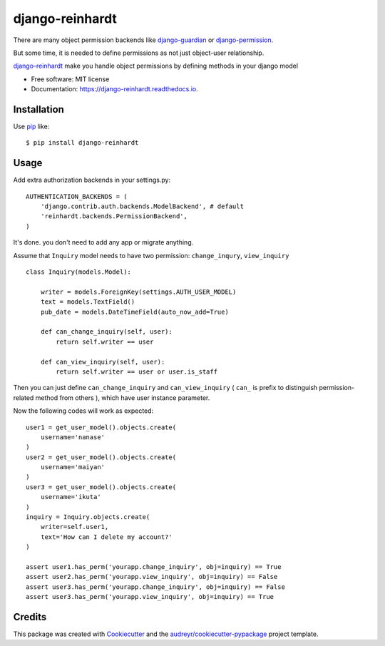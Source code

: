 ===============================
django-reinhardt
===============================


.. image:: https://img.shields.io/pypi/v/django-reinhardt.svg
        :target: https://pypi.python.org/pypi/django-reinhardt

.. image:: https://img.shields.io/travis/momamene/django-reinhardt.svg
        :target: https://travis-ci.org/momamene/django-reinhardt

.. image:: https://readthedocs.org/projects/django-reinhardt/badge/?version=latest
        :target: https://django-reinhardt.readthedocs.io/en/latest/?badge=latest
        :alt: Documentation Status

.. image:: https://pyup.io/repos/github/momamene/django-reinhardt/shield.svg
        :target: https://pyup.io/repos/github/momamene/django-reinhardt/
        :alt: Updates


There are many object permission backends like `django-guardian <https://github.com/django-guardian/django-guardian>`_ or `django-permission <https://github.com/lambdalisue/django-permission>`_.

But some time, it is needed to define permissions as not just object-user relationship.

`django-reinhardt <https://github.com/momamene/django-reinhardt>`_ make you handle object permissions by defining methods in your django model 

* Free software: MIT license
* Documentation: https://django-reinhardt.readthedocs.io.


Installation
------------
Use pip_ like::

    $ pip install django-reinhardt

.. _pip:  https://pypi.python.org/pypi/pip

Usage
-----
Add extra authorization backends in your settings.py::

    AUTHENTICATION_BACKENDS = (
        'django.contrib.auth.backends.ModelBackend', # default
        'reinhardt.backends.PermissionBackend',
    )
    
It's done. you don't need to add any app or migrate anything.

Assume that ``Inquiry`` model needs to have two permission: ``change_inqury``, ``view_inquiry``  ::

    class Inquiry(models.Model):

        writer = models.ForeignKey(settings.AUTH_USER_MODEL)
        text = models.TextField()
        pub_date = models.DateTimeField(auto_now_add=True)

        def can_change_inquiry(self, user):
            return self.writer == user

        def can_view_inquiry(self, user):
            return self.writer == user or user.is_staff

Then you can just define ``can_change_inquiry`` and ``can_view_inquiry`` ( ``can_`` is prefix to distinguish permission-related method from others ), which have user instance parameter.

Now the following codes will work as expected: ::

    user1 = get_user_model().objects.create(
        username='nanase'
    )
    user2 = get_user_model().objects.create(
        username='maiyan'
    )
    user3 = get_user_model().objects.create(
        username='ikuta'
    )
    inquiry = Inquiry.objects.create(
        writer=self.user1,
        text='How can I delete my account?'
    )

    assert user1.has_perm('yourapp.change_inquiry', obj=inquiry) == True
    assert user2.has_perm('yourapp.view_inquiry', obj=inquiry) == False
    assert user3.has_perm('yourapp.change_inquiry', obj=inquiry) == False
    assert user3.has_perm('yourapp.view_inquiry', obj=inquiry) == True


Credits
---------

This package was created with Cookiecutter_ and the `audreyr/cookiecutter-pypackage`_ project template.

.. _Cookiecutter: https://github.com/audreyr/cookiecutter
.. _`audreyr/cookiecutter-pypackage`: https://github.com/audreyr/cookiecutter-pypackage
